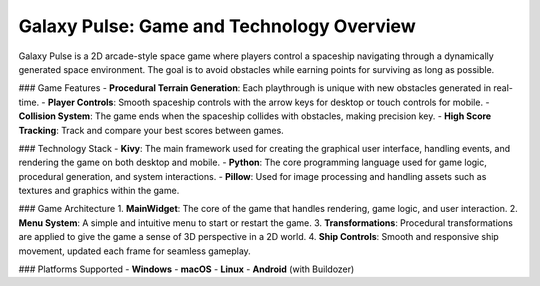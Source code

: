 Galaxy Pulse: Game and Technology Overview
==========================================

Galaxy Pulse is a 2D arcade-style space game where players control a spaceship navigating through a dynamically generated space environment. The goal is to avoid obstacles while earning points for surviving as long as possible.

### Game Features
- **Procedural Terrain Generation**: Each playthrough is unique with new obstacles generated in real-time.
- **Player Controls**: Smooth spaceship controls with the arrow keys for desktop or touch controls for mobile.
- **Collision System**: The game ends when the spaceship collides with obstacles, making precision key.
- **High Score Tracking**: Track and compare your best scores between games.

### Technology Stack
- **Kivy**: The main framework used for creating the graphical user interface, handling events, and rendering the game on both desktop and mobile.
- **Python**: The core programming language used for game logic, procedural generation, and system interactions.
- **Pillow**: Used for image processing and handling assets such as textures and graphics within the game.

### Game Architecture
1. **MainWidget**: The core of the game that handles rendering, game logic, and user interaction.
2. **Menu System**: A simple and intuitive menu to start or restart the game.
3. **Transformations**: Procedural transformations are applied to give the game a sense of 3D perspective in a 2D world.
4. **Ship Controls**: Smooth and responsive ship movement, updated each frame for seamless gameplay.

### Platforms Supported
- **Windows**
- **macOS**
- **Linux**
- **Android** (with Buildozer)


